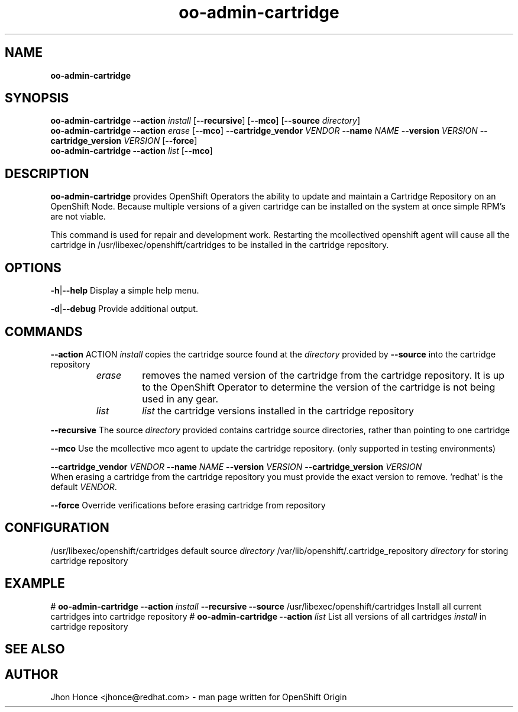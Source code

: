 .\" Text automatically generated by txt2man
.TH oo-admin-cartridge 8 "17 July 2014" "" ""
.SH NAME
\fBoo-admin-cartridge
\fB
.SH SYNOPSIS
.nf
.fam C
\fBoo-admin-cartridge\fP \fB--action\fP \fIinstall\fP [\fB--recursive\fP] [\fB--mco\fP] [\fB--source\fP \fIdirectory\fP]
\fBoo-admin-cartridge\fP \fB--action\fP \fIerase\fP   [\fB--mco\fP] \fB--cartridge_vendor\fP \fIVENDOR\fP \fB--name\fP \fINAME\fP \fB--version\fP \fIVERSION\fP \fB--cartridge_version\fP \fIVERSION\fP [\fB--force\fP]
\fBoo-admin-cartridge\fP \fB--action\fP \fIlist\fP    [\fB--mco\fP]

.fam T
.fi
.fam T
.fi
.SH DESCRIPTION
\fBoo-admin-cartridge\fP provides OpenShift Operators the ability to update and maintain a Cartridge Repository
on an OpenShift Node. Because multiple versions of a given cartridge can be installed on the system at once
simple RPM's are not viable.
.PP
This command is used for repair and development work. Restarting the mcollectived openshift agent will cause
all the cartridge in /usr/libexec/openshift/cartridges to be installed in the cartridge repository.
.SH OPTIONS
\fB-h\fP|\fB--help\fP
Display a simple help menu.
.PP
\fB-d\fP|\fB--debug\fP
Provide additional output.
.SH COMMANDS
\fB--action\fP ACTION
\fIinstall\fP copies the cartridge source found at the \fIdirectory\fP provided by \fB--source\fP into the cartridge repository
.RS
.TP
.B
\fIerase\fP
removes the named version of the cartridge from the cartridge repository. It is up to the OpenShift Operator
to determine the version of the cartridge is not being used in any gear.
.TP
.B
\fIlist\fP
\fIlist\fP the cartridge versions installed in the cartridge repository
.RE
.PP
\fB--recursive\fP
The source \fIdirectory\fP provided contains cartridge source directories, rather than pointing to one cartridge
.PP
\fB--mco\fP
Use the mcollective mco agent to update the cartridge repository.  (only supported in testing environments)
.PP
\fB--cartridge_vendor\fP \fIVENDOR\fP \fB--name\fP \fINAME\fP \fB--version\fP \fIVERSION\fP \fB--cartridge_version\fP \fIVERSION\fP
.br
When erasing a cartridge from the cartridge repository you must provide the exact version to remove. 'redhat' is the
default \fIVENDOR\fP.
.PP
\fB--force\fP
Override verifications before erasing cartridge from repository
.SH CONFIGURATION
/usr/libexec/openshift/cartridges
default source \fIdirectory\fP
/var/lib/openshift/.cartridge_repository
\fIdirectory\fP for storing cartridge repository
.SH EXAMPLE
# \fBoo-admin-cartridge\fP \fB--action\fP \fIinstall\fP \fB--recursive\fP \fB--source\fP /usr/libexec/openshift/cartridges
Install all current cartridges into cartridge repository
# \fBoo-admin-cartridge\fP \fB--action\fP \fIlist\fP
List all versions of all cartridges \fIinstall\fP in cartridge repository
.SH SEE ALSO

.SH AUTHOR
Jhon Honce <jhonce@redhat.com> - man page written for OpenShift Origin
